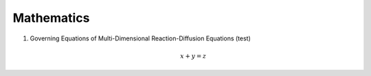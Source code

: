 ##########################
Mathematics
##########################

#. Governing Equations of Multi-Dimensional Reaction-Diffusion Equations (test)

    .. math::
        x+y=z